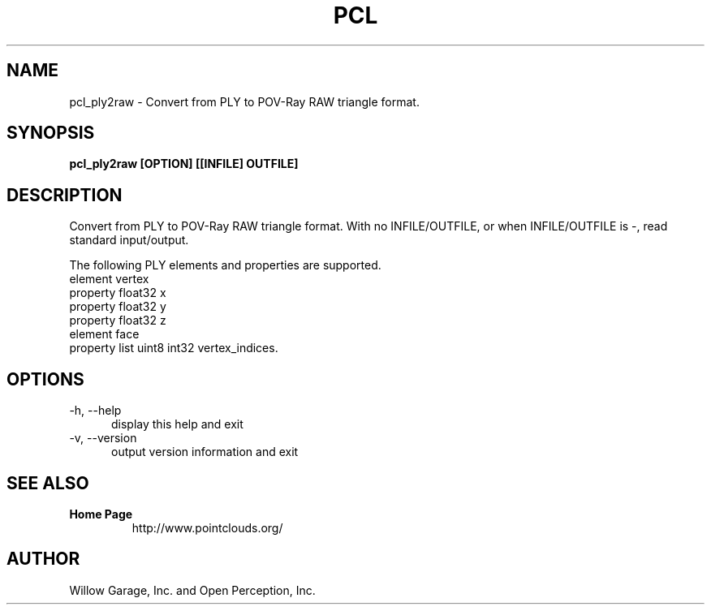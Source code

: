 .TH PCL 1

.SH NAME

pcl_ply2raw \- Convert from PLY to POV-Ray RAW triangle format.

.SH SYNOPSIS

.B pcl_ply2raw [OPTION] [[INFILE] OUTFILE]

.SH DESCRIPTION

Convert from PLY to POV-Ray RAW triangle format.
With no INFILE/OUTFILE, or when INFILE/OUTFILE is -, read standard
input/output.

The following PLY elements and properties are supported.
  element vertex
    property float32 x
    property float32 y
    property float32 z
  element face
    property list uint8 int32 vertex_indices.

.SH OPTIONS

.TP 5
\-h, \-\-help
display this help and exit

.TP 5
\-v, \-\-version
output version information and exit

.SH SEE ALSO

.TP
.B Home Page
http://www.pointclouds.org/

.SH AUTHOR

Willow Garage, Inc. and Open Perception, Inc.
